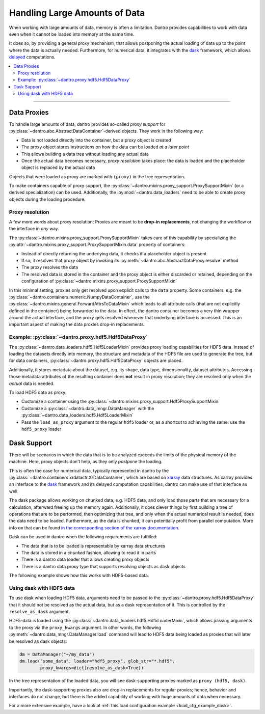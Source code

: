 .. _handling_large_data:

Handling Large Amounts of Data
==============================

When working with large amounts of data, memory is often a limitation.
Dantro provides capabilities to work with data even when it cannot be loaded into memory at the same time.

It does so, by providing a general proxy mechanism, that allows postponing the actual loading of data up to the point where the data is actually needed.
Furthermore, for numerical data, it integrates with the `dask <https://dask.org>`_ framework, which allows `delayed <https://docs.dask.org/en/latest/delayed.html>`_ computations.

.. contents::
   :local:
   :depth: 2


----


Data Proxies
------------

To handle large amounts of data, dantro provides so-called *proxy support* for :py:class:`~dantro.abc.AbstractDataContainer`-derived objects.
They work in the following way:

* Data is not loaded directly into the container, but a proxy object is created
* The proxy object stores instructions on how the data can be loaded *at a later point*
* This allows building a data tree without loading any actual data
* Once the actual data becomes necessary, *proxy resolution* takes place: the data is loaded and the placeholder object is replaced by the actual data

Objects that were loaded as proxy are marked with ``(proxy)`` in the tree representation.

To make containers capable of proxy support, the :py:class:`~dantro.mixins.proxy_support.ProxySupportMixin` (or a derived specialization) can be used.
Additionally, the :py:mod:`~dantro.data_loaders` need to be able to create proxy objects during the loading procedure.


Proxy resolution
^^^^^^^^^^^^^^^^
A few more words about proxy resolution:
Proxies are meant to be **drop-in replacements**, not changing the workflow or the interface in *any* way.

The :py:class:`~dantro.mixins.proxy_support.ProxySupportMixin` takes care of this capability by specializing the :py:attr:`~dantro.mixins.proxy_support.ProxySupportMixin.data` property of containers:

* Instead of directly returning the underlying data, it checks if a placeholder object is present.
* If so, it resolves that proxy object by invoking its :py:meth:`~dantro.abc.AbstractDataProxy.resolve` method
* The proxy resolves the data
* The resolved data is stored in the container and the proxy object is either discarded or retained, depending on the configuration of :py:class:`~dantro.mixins.proxy_support.ProxySupportMixin`

In this minimal setting, proxies only get resolved upon explicit calls to the ``data`` property.
Some containers, e.g. the :py:class:`~dantro.containers.numeric.NumpyDataContainer`, use the :py:class:`~dantro.mixins.general.ForwardAttrsToDataMixin` which leads to all attribute calls (that are not explicitly defined in the container) being forwarded to the data.
In effect, the dantro container becomes a very thin wrapper around the actual interface, and the proxy gets resolved whenever that underlying interface is accessed.
This is an important aspect of making the data proxies drop-in replacements.



Example: :py:class:`~dantro.proxy.hdf5.Hdf5DataProxy`
^^^^^^^^^^^^^^^^^^^^^^^^^^^^^^^^^^^^^^^^^^^^^^^^^^^^^
The :py:class:`~dantro.data_loaders.hdf5.Hdf5LoaderMixin` provides proxy loading capabilities for HDF5 data.
Instead of loading the datasets directly into memory, the structure and metadata of the HDF5 file are used to generate the tree, but for data containers, :py:class:`~dantro.proxy.hdf5.Hdf5DataProxy` objects are placed.

Additionally, it stores metadata about the dataset, e.g. its shape, data type, dimensionality, dataset attributes.
Accessing those metadata attributes of the resulting container does **not** result in proxy resolution; they are resolved only when the *actual* data is needed.

To load HDF5 data as proxy:

* Customize a container using the :py:class:`~dantro.mixins.proxy_support.Hdf5ProxySupportMixin`
* Customize a :py:class:`~dantro.data_mngr.DataManager` with the :py:class:`~dantro.data_loaders.hdf5.Hdf5LoaderMixin`
* Pass the ``load_as_proxy`` argument to the regular ``hdf5`` loader or, as a shortcut to achieving the same: use the ``hdf5_proxy`` loader



Dask Support
------------
There will be scenarios in which the data that is to be analyzed exceeds the limits of the physical memory of the machine.
Here, proxy objects don't help, as they only *postpone* the loading.

This is often the case for numerical data, typically represented in dantro by the :py:class:`~dantro.containers.xrdatactr.XrDataContainer`, which are based on `xarray <http://xarray.pydata.org/en/stable/>`_ data structures.
As xarray provides an interface to the `dask <https://dask.org>`_ framework and its delayed computation capabilities, dantro can make use of that interface as well.

The dask package allows working on chunked data, e.g. HDF5 data, and only load those parts that are necessary for a calculation, afterward freeing up the memory again.
Additionally, it does clever things by first building a tree of operations that are to be performed, then optimizing that tree, and only when the actual numerical result is needed, does the data need to be loaded.
Furthermore, as the data is chunked, it can potentially profit from parallel computation.
More info on that can be found `in the corresponding section of the xarray documentation <https://xarray.pydata.org/en/stable/dask.html>`_.

Dask can be used in dantro when the following requirements are fulfilled:

* The data that is to be loaded is representable by xarray data structures
* The data is stored in a *chunked* fashion, allowing to read it in parts
* There is a dantro data loader that allows creating proxy objects
* There is a dantro data proxy type that supports resolving objects as dask objects

The following example shows how this works with HDF5-based data.


Using dask with HDF5 data
^^^^^^^^^^^^^^^^^^^^^^^^^
To use dask when loading HDF5 data, arguments need to be passed to the :py:class:`~dantro.proxy.hdf5.Hdf5DataProxy` that it should not be resolved as the actual data, but as a dask representation of it.
This is controlled by the ``resolve_as_dask`` argument.

HDF5-data is loaded using the :py:class:`~dantro.data_loaders.hdf5.Hdf5LoaderMixin`, which allows passing arguments to the proxy via the ``proxy_kwargs`` argument.
In other words, the following :py:meth:`~dantro.data_mngr.DataManager.load` command will lead to HDF5 data being loaded as proxies that will later be resolved as dask objects:

.. code-block:: python

    dm = DataManager("~/my_data")
    dm.load("some_data", loader="hdf5_proxy", glob_str="*.hdf5",
            proxy_kwargs=dict(resolve_as_dask=True))

In the tree representation of the loaded data, you will see dask-supporting proxies marked as ``proxy (hdf5, dask)``.

Importantly, the dask-supporting proxies also are drop-in replacements for regular proxies; hence, behavior and interfaces do not change, but there is the added capability of working with huge amounts of data when necessary.

For a more extensive example, have a look at :ref:`this load configuration example <load_cfg_example_dask>`.
